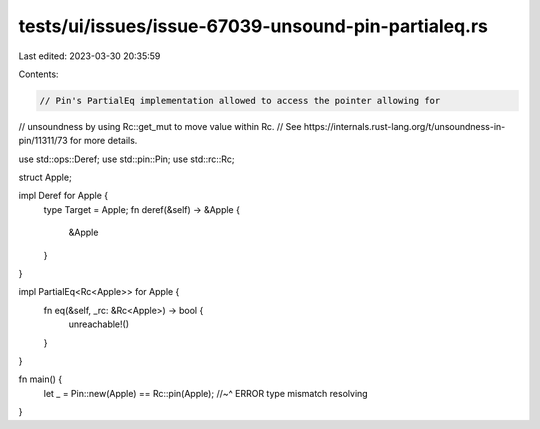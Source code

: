 tests/ui/issues/issue-67039-unsound-pin-partialeq.rs
====================================================

Last edited: 2023-03-30 20:35:59

Contents:

.. code-block:: rs

    // Pin's PartialEq implementation allowed to access the pointer allowing for
// unsoundness by using Rc::get_mut to move value within Rc.
// See https://internals.rust-lang.org/t/unsoundness-in-pin/11311/73 for more details.

use std::ops::Deref;
use std::pin::Pin;
use std::rc::Rc;

struct Apple;

impl Deref for Apple {
    type Target = Apple;
    fn deref(&self) -> &Apple {
        &Apple
    }
}

impl PartialEq<Rc<Apple>> for Apple {
    fn eq(&self, _rc: &Rc<Apple>) -> bool {
        unreachable!()
    }
}

fn main() {
    let _ = Pin::new(Apple) == Rc::pin(Apple);
    //~^ ERROR type mismatch resolving
}



